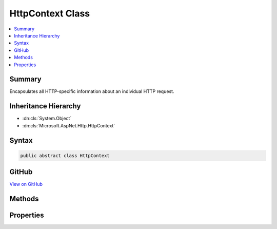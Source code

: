 

HttpContext Class
=================



.. contents:: 
   :local:



Summary
-------

Encapsulates all HTTP-specific information about an individual HTTP request.





Inheritance Hierarchy
---------------------


* :dn:cls:`System.Object`
* :dn:cls:`Microsoft.AspNet.Http.HttpContext`








Syntax
------

.. code-block:: csharp

   public abstract class HttpContext





GitHub
------

`View on GitHub <https://github.com/aspnet/apidocs/blob/master/aspnet/httpabstractions/src/Microsoft.AspNet.Http.Abstractions/HttpContext.cs>`_





.. dn:class:: Microsoft.AspNet.Http.HttpContext

Methods
-------

.. dn:class:: Microsoft.AspNet.Http.HttpContext
    :noindex:
    :hidden:

    
    .. dn:method:: Microsoft.AspNet.Http.HttpContext.Abort()
    
        
    
        Aborts the connection underlying this request.
    
        
    
        
        .. code-block:: csharp
    
           public abstract void Abort()
    

Properties
----------

.. dn:class:: Microsoft.AspNet.Http.HttpContext
    :noindex:
    :hidden:

    
    .. dn:property:: Microsoft.AspNet.Http.HttpContext.ApplicationServices
    
        
    
        Gets or sets the :any:`System.IServiceProvider` that provides access to the application's service container.
    
        
        :rtype: System.IServiceProvider
    
        
        .. code-block:: csharp
    
           public abstract IServiceProvider ApplicationServices { get; set; }
    
    .. dn:property:: Microsoft.AspNet.Http.HttpContext.Authentication
    
        
    
        Gets an object that facilitates authentication for this request.
    
        
        :rtype: Microsoft.AspNet.Http.Authentication.AuthenticationManager
    
        
        .. code-block:: csharp
    
           public abstract AuthenticationManager Authentication { get; }
    
    .. dn:property:: Microsoft.AspNet.Http.HttpContext.Connection
    
        
    
        Gets information about the underlying connection for this request.
    
        
        :rtype: Microsoft.AspNet.Http.ConnectionInfo
    
        
        .. code-block:: csharp
    
           public abstract ConnectionInfo Connection { get; }
    
    .. dn:property:: Microsoft.AspNet.Http.HttpContext.Features
    
        
    
        Gets the collection of HTTP features provided by the server and middleware available on this request.
    
        
        :rtype: Microsoft.AspNet.Http.Features.IFeatureCollection
    
        
        .. code-block:: csharp
    
           public abstract IFeatureCollection Features { get; }
    
    .. dn:property:: Microsoft.AspNet.Http.HttpContext.Items
    
        
    
        Gets or sets a key/value collection that can be used to share data within the scope of this request.
    
        
        :rtype: System.Collections.Generic.IDictionary{System.Object,System.Object}
    
        
        .. code-block:: csharp
    
           public abstract IDictionary<object, object> Items { get; set; }
    
    .. dn:property:: Microsoft.AspNet.Http.HttpContext.Request
    
        
    
        Gets the :any:`Microsoft.AspNet.Http.HttpRequest` object for this request.
    
        
        :rtype: Microsoft.AspNet.Http.HttpRequest
    
        
        .. code-block:: csharp
    
           public abstract HttpRequest Request { get; }
    
    .. dn:property:: Microsoft.AspNet.Http.HttpContext.RequestAborted
    
        
    
        Notifies when the connection underlying this request is aborted and thus request operations should be
        cancelled.
    
        
        :rtype: System.Threading.CancellationToken
    
        
        .. code-block:: csharp
    
           public abstract CancellationToken RequestAborted { get; set; }
    
    .. dn:property:: Microsoft.AspNet.Http.HttpContext.RequestServices
    
        
    
        Gets or sets the :any:`System.IServiceProvider` that provides access to the request's service container.
    
        
        :rtype: System.IServiceProvider
    
        
        .. code-block:: csharp
    
           public abstract IServiceProvider RequestServices { get; set; }
    
    .. dn:property:: Microsoft.AspNet.Http.HttpContext.Response
    
        
    
        Gets the :any:`Microsoft.AspNet.Http.HttpResponse` object for this request.
    
        
        :rtype: Microsoft.AspNet.Http.HttpResponse
    
        
        .. code-block:: csharp
    
           public abstract HttpResponse Response { get; }
    
    .. dn:property:: Microsoft.AspNet.Http.HttpContext.Session
    
        
    
        Gets or sets the object used to manage user session data for this request.
    
        
        :rtype: Microsoft.AspNet.Http.Features.ISession
    
        
        .. code-block:: csharp
    
           public abstract ISession Session { get; set; }
    
    .. dn:property:: Microsoft.AspNet.Http.HttpContext.TraceIdentifier
    
        
    
        Gets or sets a unique identifier to represent this request in trace logs.
    
        
        :rtype: System.String
    
        
        .. code-block:: csharp
    
           public abstract string TraceIdentifier { get; set; }
    
    .. dn:property:: Microsoft.AspNet.Http.HttpContext.User
    
        
    
        Gets or sets the the user for this request.
    
        
        :rtype: System.Security.Claims.ClaimsPrincipal
    
        
        .. code-block:: csharp
    
           public abstract ClaimsPrincipal User { get; set; }
    
    .. dn:property:: Microsoft.AspNet.Http.HttpContext.WebSockets
    
        
    
        Gets an object that manages the establishment of WebSocket connections for this request.
    
        
        :rtype: Microsoft.AspNet.Http.WebSocketManager
    
        
        .. code-block:: csharp
    
           public abstract WebSocketManager WebSockets { get; }
    

